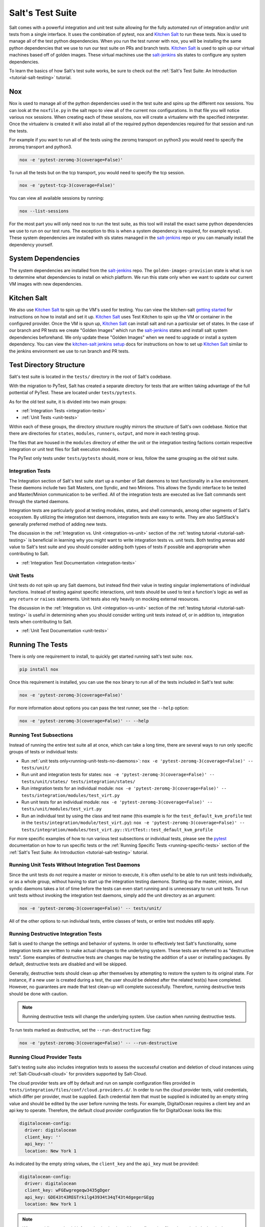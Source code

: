 .. _salt-test-suite:

=================
Salt's Test Suite
=================

Salt comes with a powerful integration and unit test suite allowing for
the fully automated run of integration and/or unit tests from a single
interface. It uses the combination of pytest, nox and `Kitchen Salt`_ to
run these tests. Nox is used to manage all of the test python dependencies.
When you run the test runner with nox, you will be installing the same
python dependencies that we use to run our test suite on PRs and branch tests.
`Kitchen Salt`_ is used to spin up our virtual machines based off of golden
images. These virtual machines use the `salt-jenkins`_ sls states to configure
any system dependencies.

To learn the basics of how Salt's test suite works, be sure to check
out the :ref:`Salt's Test Suite: An Introduction <tutorial-salt-testing>`
tutorial.

Nox
===
Nox is used to manage all of the python dependencies used in the test suite
and spins up the different nox sessions. You can look at the ``noxfile.py``
in the salt repo to view all of the current nox configurations. In that file
you will notice various nox sessions. When creating each of these sessions,
nox will create a virtualenv with the specified interpreter. Once the virtualenv
is created it will also install all of the required python dependencies
required for that session and run the tests.

For example if you want to run all of the tests using the zeromq transport on
python3 you would need to specify the zeromq transport and python3.

.. code-block:: bash

    nox -e 'pytest-zeromq-3(coverage=False)'

To run all the tests but on the tcp transport, you would need to specify the tcp session.

.. code-block:: bash

    nox -e 'pytest-tcp-3(coverage=False)'

You can view all available sessions by running:

.. code-block:: bash

    nox --list-sessions

For the most part you will only need nox to run the test suite, as this tool
will install the exact same python dependencies we use to run on our test runs.
The exception to this is when a system dependency is required, for example ``mysql``.
These system dependencies are installed with sls states managed in the `salt-jenkins`_
repo or you can manually install the dependency yourself.

System Dependencies
===================
The system dependencies are installed from the `salt-jenkins`_ repo. The
``golden-images-provision`` state is what is run to determine what dependencies
to install on which platform.
We run this state only when we want to update our current VM images with new
dependencies.

Kitchen Salt
============
We also use `Kitchen Salt`_ to spin up the VM's used for testing. You can view the
kitchen-salt `getting started`_ for instructions on how to install and set it up.
`Kitchen Salt`_ uses Test Kitchen to spin up the VM or container in the configured
provider. Once the VM is spun up, `Kitchen Salt`_ can install salt and run a particular
set of states. In the case of our branch and PR tests we create "Golden Images" which
run the `salt-jenkins`_ states and install salt system dependencies beforehand. We only
update these "Golden Images" when we need to upgrade or install a system dependency. You can
view the `kitchen-salt jenkins setup`_ docs for instructions on how to set up `Kitchen Salt`_
similar to the jenkins environment we use to run branch and PR tests.

Test Directory Structure
========================

Salt's test suite is located in the ``tests/`` directory in the root of
Salt's codebase.

With the migration to PyTest, Salt has created a separate directory for tests
that are written taking advantage of the full pottential of PyTest. These are
located under ``tests/pytests``.

As for the old test suite, it is divided into two main groups:

* :ref:`Integration Tests <integration-tests>`
* :ref:`Unit Tests <unit-tests>`

Within each of these groups, the directory structure roughly mirrors the
structure of Salt's own codebase. Notice that there are directories for
``states``, ``modules``, ``runners``, ``output``, and more in each testing
group.

The files that are housed in the ``modules`` directory of either the unit
or the integration testing factions contain respective integration or unit
test files for Salt execution modules.

The PyTest only tests under ``tests/pytests`` should, more or less, follow the
same grouping as the old test suite.


Integration Tests
-----------------

The Integration section of Salt's test suite start up a number of Salt
daemons to test functionality in a live environment. These daemons
include two Salt Masters, one Syndic, and two Minions. This allows the
Syndic interface to be tested and Master/Minion communication to be
verified. All of the integration tests are executed as live Salt commands
sent through the started daemons.

Integration tests are particularly good at testing modules, states, and
shell commands, among other segments of Salt's ecosystem. By utilizing
the integration test daemons, integration tests are easy to write. They
are also SaltStack's generally preferred method of adding new tests.

The discussion in the :ref:`Integration vs. Unit <integration-vs-unit>`
section of the :ref:`testing tutorial <tutorial-salt-testing>` is
beneficial in learning why you might want to write integration tests
vs. unit tests. Both testing arenas add value to Salt's test suite and
you should consider adding both types of tests if possible and appropriate
when contributing to Salt.

* :ref:`Integration Test Documentation <integration-tests>`


Unit Tests
----------

Unit tests do not spin up any Salt daemons, but instead find their value
in testing singular implementations of individual functions. Instead of
testing against specific interactions, unit tests should be used to test
a function's logic as well as any ``return`` or ``raises`` statements.
Unit tests also rely heavily on mocking external resources.

The discussion in the :ref:`Integration vs. Unit <integration-vs-unit>`
section of the :ref:`testing tutorial <tutorial-salt-testing>` is useful
in determining when you should consider writing unit tests instead of,
or in addition to, integration tests when contributing to Salt.

* :ref:`Unit Test Documentation <unit-tests>`


.. _running-the-tests:

Running The Tests
=================

There is only one requirement to install, to quickly get started
running salt's test suite: ``nox``.

.. code-block:: bash

    pip install nox

Once this requirement is installed, you can use the ``nox`` binary to run
all of the tests included in Salt's test suite:

.. code-block:: bash

    nox -e 'pytest-zeromq-3(coverage=False)'

For more information about options you can pass the test runner, see the
``--help`` option:

.. code-block:: bash

    nox -e 'pytest-zeromq-3(coverage=False)' -- --help

.. _running-test-subsections:

Running Test Subsections
------------------------

Instead of running the entire test suite all at once, which can take a long time,
there are several ways to run only specific groups of tests or individual tests:

* Run :ref:`unit tests only<running-unit-tests-no-daemons>`: ``nox -e 'pytest-zeromq-3(coverage=False)' -- tests/unit/``
* Run unit and integration tests for states: ``nox -e 'pytest-zeromq-3(coverage=False)' -- tests/unit/states/ tests/integration/states/``
* Run integration tests for an individual module: ``nox -e 'pytest-zeromq-3(coverage=False)' -- tests/integration/modules/test_virt.py``
* Run unit tests for an individual module: ``nox -e 'pytest-zeromq-3(coverage=False)' -- tests/unit/modules/test_virt.py``
* Run an individual test by using the class and test name (this example is for the
  ``test_default_kvm_profile`` test in the ``tests/integration/module/test_virt.py``):
  ``nox -e 'pytest-zeromq-3(coverage=False)' -- tests/integration/modules/test_virt.py::VirtTest::test_default_kvm_profile``

For more specific examples of how to run various test subsections or individual
tests, please see the `pytest`_ documentation on how to run specific tests or
the :ref:`Running Specific Tests <running-specific-tests>`
section of the :ref:`Salt's Test Suite: An Introduction <tutorial-salt-testing>`
tutorial.


.. _running-unit-tests-no-daemons:

Running Unit Tests Without Integration Test Daemons
---------------------------------------------------

Since the unit tests do not require a master or minion to execute, it is often useful to be able to
run unit tests individually, or as a whole group, without having to start up the integration testing
daemons. Starting up the master, minion, and syndic daemons takes a lot of time before the tests can
even start running and is unnecessary to run unit tests. To run unit tests without invoking the
integration test daemons, simply add the unit directory as an argument:

.. code-block:: bash

    nox -e 'pytest-zeromq-3(coverage=False)' -- tests/unit/

All of the other options to run individual tests, entire classes of tests, or
entire test modules still apply.


Running Destructive Integration Tests
-------------------------------------

Salt is used to change the settings and behavior of systems. In order to
effectively test Salt's functionality, some integration tests are written to
make actual changes to the underlying system. These tests are referred to as
"destructive tests". Some examples of destructive tests are changes may be
testing the addition of a user or installing packages. By default,
destructive tests are disabled and will be skipped.

Generally, destructive tests should clean up after themselves by attempting to
restore the system to its original state. For instance, if a new user is created
during a test, the user should be deleted after the related test(s) have
completed. However, no guarantees are made that test clean-up will complete
successfully. Therefore, running destructive tests should be done with caution.

.. note::

    Running destructive tests will change the underlying system.
    Use caution when running destructive tests.

To run tests marked as destructive, set the ``--run-destructive`` flag:

.. code-block:: bash

    nox -e 'pytest-zeromq-3(coverage=False)' -- --run-destructive


Running Cloud Provider Tests
----------------------------

Salt's testing suite also includes integration tests to assess the successful
creation and deletion of cloud instances using :ref:`Salt-Cloud<salt-cloud>` for
providers supported by Salt-Cloud.

The cloud provider tests are off by default and run on sample configuration files
provided in ``tests/integration/files/conf/cloud.providers.d/``. In order to run
the cloud provider tests, valid credentials, which differ per provider, must be
supplied. Each credential item that must be supplied is indicated by an empty
string value and should be edited by the user before running the tests. For
example, DigitalOcean requires a client key and an api key to operate. Therefore,
the default cloud provider configuration file for DigitalOcean looks like this:

.. code-block:: yaml

    digitalocean-config:
      driver: digitalocean
      client_key: ''
      api_key: ''
      location: New York 1

As indicated by the empty string values, the ``client_key`` and the ``api_key``
must be provided:

.. code-block:: yaml

    digitalocean-config:
      driver: digitalocean
      client_key: wFGEwgregeqw3435gDger
      api_key: GDE43t43REGTrkilg43934t34qT43t4dgegerGEgg
      location: New York 1

.. note::

    When providing credential information in cloud provider configuration files,
    do not include the single quotes.

Once all of the valid credentials for the cloud provider have been supplied, the
cloud provider tests can be run by setting the ``--cloud-provider-tests`` flag:

.. code-block:: bash

    nox -e 'pytest-cloud-3(coverage=False)'

Automated Test Runs
===================

SaltStack maintains a Jenkins server to allow for the execution of tests
across supported platforms. The tests executed from Salt's Jenkins server
create fresh virtual machines for each test run, then execute destructive
tests on the new, clean virtual machine.

SaltStack's Jenkins server continuously runs the entire test suite,
including destructive tests, on an array of various supported operating
systems throughout the day. Each actively supported branch of Salt's
repository runs the tests located in the respective branch's code. Each set
of branch tests also includes a pylint run. These branch tests help ensure
the viability of Salt code at any given point in time as pull requests
are merged into branches throughout the day.

In addition to branch tests, SaltStack's Jenkins server also runs tests
on pull requests. These pull request tests include a smaller set of
virtual machines that run on the branch tests. The pull request tests,
like the branch tests, include a pylint test as well.

When a pull request is submitted to Salt's repository on GitHub, the suite
of pull request tests are started by Jenkins. These tests are used to
gauge the pull request's viability to merge into Salt's codebase. If these
initial tests pass, the pull request can then merged into the Salt branch
by one of Salt's core developers, pending their discretion. If the initial
tests fail, core developers may request changes to the pull request. If the
failure is unrelated to the changes in question, core developers may merge
the pull request despite the initial failure.

As soon as the pull request is merged, the changes will be added to the
next branch test run on Jenkins.

For a full list of currently running test environments, go to
https://jenkinsci.saltstack.com.


Using Salt-Cloud on Jenkins
---------------------------

For testing Salt on Jenkins, SaltStack uses :ref:`Salt-Cloud<salt-cloud>` to
spin up virtual machines. The script using Salt-Cloud to accomplish this is
open source and can be found here: :blob:`tests/jenkins.py`


Writing Tests
=============

The salt testing infrastructure is divided into two classes of tests,
integration tests and unit tests. These terms may be defined differently in
other contexts, but for Salt they are defined this way:

- Unit Test: Tests which validate isolated code blocks and do not require
  external interfaces such as ``salt-call`` or any of the salt daemons.

- Integration Test: Tests which validate externally accessible features.

Salt testing uses unittest2 from the python standard library and MagicMock.

* :ref:`Writing integration tests <integration-tests>`
* :ref:`Writing unit tests <unit-tests>`


Naming Conventions
------------------

Any function in either integration test files or unit test files that is doing
the actual testing, such as functions containing assertions, must start with
``test_``:

.. code-block:: python

    def test_user_present(self):
        ...

When functions in test files are not prepended with ``test_``, the function
acts as a normal, helper function and is not run as a test by the test suite.


Submitting New Tests
--------------------

Which branch of the Salt codebase should new tests be written against? The location
of where new tests should be submitted depends largely on the reason you're writing
the tests.


Tests for New Features
~~~~~~~~~~~~~~~~~~~~~~

If you are adding new functionality to Salt, please write the tests for this new
feature in the same pull request as the new feature. New features should always be
submitted to the ``|repo_primary_branch|`` branch.

If you have already submitted the new feature, but did not write tests in the original
pull request that has already been merged, please feel free to submit a new pull
request containing tests. If the feature was recently added to Salt's ``|repo_primary_branch|``
branch, then the tests should be added there as well. However, if the feature was
added to ``|repo_primary_branch|`` some time ago and is already present in one or more release
branches, please refer to the `Tests for Entire Files or Functions`_ section below
for more details about where to submit tests for functions or files that do not
already have tests.


Tests to Accompany a Bugfix
~~~~~~~~~~~~~~~~~~~~~~~~~~~

If you are writing tests for code that fixes a bug in Salt, please write the test
in the same pull request as the bugfix. If you're unsure of where to submit your
bugfix and accompanying test, please review the
:ref:`Which Salt Branch? <which-salt-branch>` documentation in Salt's
:ref:`Contributing <contributing>` guide.


Tests for Entire Files or Functions
~~~~~~~~~~~~~~~~~~~~~~~~~~~~~~~~~~~

Sometimes entire files in Salt are completely untested. If you are writing tests for
a file that doesn't have any tests written for it, write your test against the
earliest supported release branch that contains the file or function you're testing.

Once your tests are submitted in a pull request and is merged into the branch in
question, the tests you wrote will be merged-forward by SaltStack core engineers and
the new tests will propagate to the newer release branches. That way the tests you
wrote will apply to all current and relevant release branches, and not just the ``|repo_primary_branch|``
branch, for example. This methodology will help protect against regressions on older
files in Salt's codebase.

There may be times when the tests you write against an older branch fail in the
merge-forward process because functionality has changed in newer release branches.
In these cases, a Salt core developer may reach out to you for advice on the tests in
question if the path forward is unclear.

.. note::

    If tests are written against a file in an older release branch and then merged forward,
    there may be new functionality in the file that is present in the new release branch
    that is untested.It would be wise to see if new functionality could use additional
    testing once the test file has propagated to newer release branches.


Test Helpers
------------

Several Salt-specific helpers are available. A full list is available by inspecting
functions exported in `tests.support.helpers`.

`@expensiveTest` -- Designates a test which typically requires a relatively costly
external resource, like a cloud virtual machine. This decorator is not normally
used by developers outside of the Salt core team.

`@destructiveTest` -- Marks a test as potentially destructive. It will not be run
by the test runner unless the ``-run-destructive`` test is expressly passed.

`@requires_network` -- Requires a network connection for the test to operate
successfully. If a network connection is not detected, the test will not run.

`@requires_salt_modules` -- Requires all the modules in a list of modules in
order for the test to be executed. Otherwise, the test is skipped.

`@requires_system_grains` -- Loads and passes the grains on the system as an
keyword argument to the test function with the name `grains`.

`@skip_if_binaries_missing(['list', 'of', 'binaries'])` -- If called from inside a test,
the test will be skipped if the binaries are not all present on the system.

`@skip_if_not_root` -- If the test is not executed as root, it will be skipped.

`@with_system_user` -- Creates and optionally destroys a system user within a test case.
See implementation details in `tests.support.helpers` for details.

`@with_system_group` -- Creates and optionally destroys a system group within a test case.
See implementation details in `tests.support.helpers` for details.

`@with_system_user_and_group` -- Creates and optionally destroys a system user and group
within a test case.  See implementation details in `tests.support.helpers` for details.


.. _kitchen-salt jenkins setup: https://kitchen.saltstack.com/docs/file/docs/jenkins.md
.. _getting started: https://kitchen.saltstack.com/docs/file/docs/gettingstarted.md
.. _salt-jenkins: https://github.com/saltstack/salt-jenkins
.. _Kitchen Salt: https://kitchen.saltstack.com/
.. _pytest: https://docs.pytest.org/en/latest/usage.html#specifying-tests-selecting-tests
